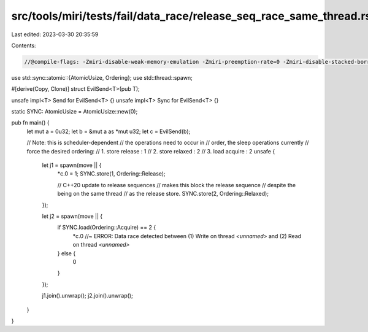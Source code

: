 src/tools/miri/tests/fail/data_race/release_seq_race_same_thread.rs
===================================================================

Last edited: 2023-03-30 20:35:59

Contents:

.. code-block:: rs

    //@compile-flags: -Zmiri-disable-weak-memory-emulation -Zmiri-preemption-rate=0 -Zmiri-disable-stacked-borrows

use std::sync::atomic::{AtomicUsize, Ordering};
use std::thread::spawn;

#[derive(Copy, Clone)]
struct EvilSend<T>(pub T);

unsafe impl<T> Send for EvilSend<T> {}
unsafe impl<T> Sync for EvilSend<T> {}

static SYNC: AtomicUsize = AtomicUsize::new(0);

pub fn main() {
    let mut a = 0u32;
    let b = &mut a as *mut u32;
    let c = EvilSend(b);

    // Note: this is scheduler-dependent
    // the operations need to occur in
    // order, the sleep operations currently
    // force the desired ordering:
    //  1. store release : 1
    //  2. store relaxed : 2
    //  3. load acquire : 2
    unsafe {
        let j1 = spawn(move || {
            *c.0 = 1;
            SYNC.store(1, Ordering::Release);

            // C++20 update to release sequences
            // makes this block the release sequence
            // despite the being on the same thread
            // as the release store.
            SYNC.store(2, Ordering::Relaxed);
        });

        let j2 = spawn(move || {
            if SYNC.load(Ordering::Acquire) == 2 {
                *c.0 //~ ERROR: Data race detected between (1) Write on thread `<unnamed>` and (2) Read on thread `<unnamed>`
            } else {
                0
            }
        });

        j1.join().unwrap();
        j2.join().unwrap();
    }
}


